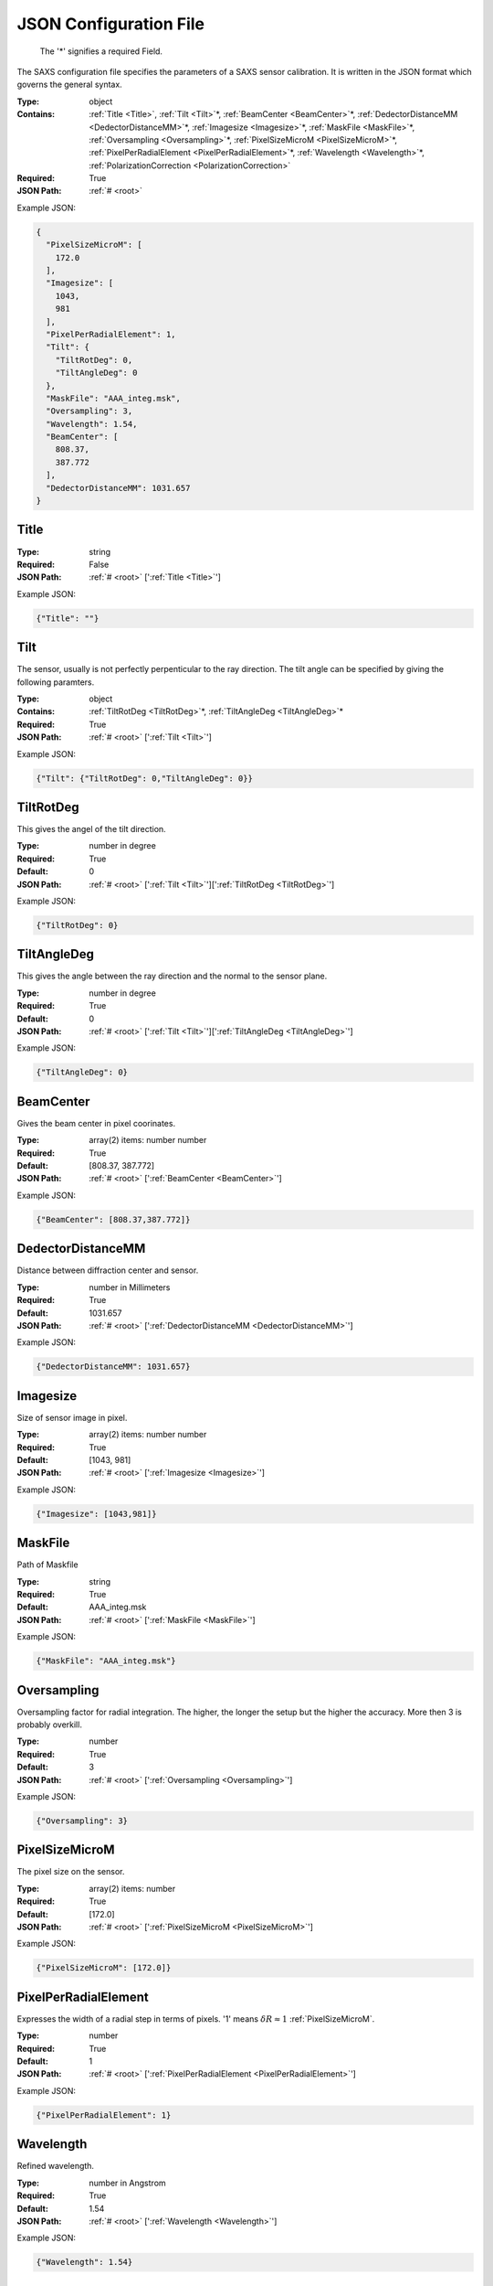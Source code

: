 .. raw:: html

    <style> .red {color:red} </style>

.. role:: red

.. _root:


JSON Configuration File
=======================

.. _required:

 The ':red:`*`' signifies a required Field.

The SAXS configuration file specifies the parameters of a SAXS sensor calibration. It is written in the JSON format which governs the general syntax.


:Type:
  object
:Contains:
  :ref:`Title <Title>`, :ref:`Tilt <Tilt>`:red:`*`, :ref:`BeamCenter <BeamCenter>`:red:`*`, :ref:`DedectorDistanceMM <DedectorDistanceMM>`:red:`*`, :ref:`Imagesize <Imagesize>`:red:`*`, :ref:`MaskFile <MaskFile>`:red:`*`, :ref:`Oversampling <Oversampling>`:red:`*`, :ref:`PixelSizeMicroM <PixelSizeMicroM>`:red:`*`, :ref:`PixelPerRadialElement <PixelPerRadialElement>`:red:`*`, :ref:`Wavelength <Wavelength>`:red:`*`, :ref:`PolarizationCorrection <PolarizationCorrection>`
:Required:
  True
:JSON Path:
  :ref:`# <root>` 

Example JSON: 

.. code:: json

    {
      "PixelSizeMicroM": [
        172.0
      ],
      "Imagesize": [
        1043,
        981
      ],
      "PixelPerRadialElement": 1,
      "Tilt": {
        "TiltRotDeg": 0,
        "TiltAngleDeg": 0
      },
      "MaskFile": "AAA_integ.msk",
      "Oversampling": 3,
      "Wavelength": 1.54,
      "BeamCenter": [
        808.37,
        387.772
      ],
      "DedectorDistanceMM": 1031.657
    }

.. _Title:

Title
--------------------

:Type:
  string
:Required:
  False
:JSON Path:
  :ref:`# <root>` [':ref:`Title <Title>`']

Example JSON: 

.. code:: json

    {"Title": ""}

.. _Tilt:

Tilt
--------------------

The sensor, usually is not perfectly perpenticular to the ray direction. The tilt angle can be specified by giving the following paramters.


:Type:
  object
:Contains:
  :ref:`TiltRotDeg <TiltRotDeg>`:red:`*`, :ref:`TiltAngleDeg <TiltAngleDeg>`:red:`*`
:Required:
  True
:JSON Path:
  :ref:`# <root>` [':ref:`Tilt <Tilt>`']

Example JSON: 

.. code:: json

    {"Tilt": {"TiltRotDeg": 0,"TiltAngleDeg": 0}}

.. _TiltRotDeg:

TiltRotDeg
--------------------

This gives the angel of the tilt direction.


:Type:
  number in degree
:Required:
  True
:Default:
  0
:JSON Path:
  :ref:`# <root>` [':ref:`Tilt <Tilt>`'][':ref:`TiltRotDeg <TiltRotDeg>`']

Example JSON: 

.. code:: json

    {"TiltRotDeg": 0}

.. _TiltAngleDeg:

TiltAngleDeg
--------------------

This gives the angle between the ray direction and the normal to the sensor plane.


:Type:
  number in degree
:Required:
  True
:Default:
  0
:JSON Path:
  :ref:`# <root>` [':ref:`Tilt <Tilt>`'][':ref:`TiltAngleDeg <TiltAngleDeg>`']

Example JSON: 

.. code:: json

    {"TiltAngleDeg": 0}

.. _BeamCenter:

BeamCenter
--------------------

Gives the beam center in pixel coorinates.


:Type:
  array(2) items: number number 
:Required:
  True
:Default:
  [808.37, 387.772]
:JSON Path:
  :ref:`# <root>` [':ref:`BeamCenter <BeamCenter>`']

Example JSON: 

.. code:: json

    {"BeamCenter": [808.37,387.772]}

.. _DedectorDistanceMM:

DedectorDistanceMM
--------------------

Distance between diffraction center and sensor.


:Type:
  number in Millimeters
:Required:
  True
:Default:
  1031.657
:JSON Path:
  :ref:`# <root>` [':ref:`DedectorDistanceMM <DedectorDistanceMM>`']

Example JSON: 

.. code:: json

    {"DedectorDistanceMM": 1031.657}

.. _Imagesize:

Imagesize
--------------------

Size of sensor image in pixel.


:Type:
  array(2) items: number number 
:Required:
  True
:Default:
  [1043, 981]
:JSON Path:
  :ref:`# <root>` [':ref:`Imagesize <Imagesize>`']

Example JSON: 

.. code:: json

    {"Imagesize": [1043,981]}

.. _MaskFile:

MaskFile
--------------------

Path of Maskfile


:Type:
  string
:Required:
  True
:Default:
  AAA_integ.msk
:JSON Path:
  :ref:`# <root>` [':ref:`MaskFile <MaskFile>`']

Example JSON: 

.. code:: json

    {"MaskFile": "AAA_integ.msk"}

.. _Oversampling:

Oversampling
--------------------

Oversampling factor for radial integration. The higher, the longer the setup but the higher the accuracy. More then 3 is probably overkill. 


:Type:
  number
:Required:
  True
:Default:
  3
:JSON Path:
  :ref:`# <root>` [':ref:`Oversampling <Oversampling>`']

Example JSON: 

.. code:: json

    {"Oversampling": 3}

.. _PixelSizeMicroM:

PixelSizeMicroM
--------------------

The pixel size on the sensor.


:Type:
  array(2) items: number 
:Required:
  True
:Default:
  [172.0]
:JSON Path:
  :ref:`# <root>` [':ref:`PixelSizeMicroM <PixelSizeMicroM>`']

Example JSON: 

.. code:: json

    {"PixelSizeMicroM": [172.0]}

.. _PixelPerRadialElement:

PixelPerRadialElement
--------------------

Expresses the width of a radial step in terms of pixels. '1' means :math:`\delta R\approx 1` :ref:`PixelSizeMicroM`.


:Type:
  number
:Required:
  True
:Default:
  1
:JSON Path:
  :ref:`# <root>` [':ref:`PixelPerRadialElement <PixelPerRadialElement>`']

Example JSON: 

.. code:: json

    {"PixelPerRadialElement": 1}

.. _Wavelength:

Wavelength
--------------------

Refined wavelength.


:Type:
  number in Angstrom
:Required:
  True
:Default:
  1.54
:JSON Path:
  :ref:`# <root>` [':ref:`Wavelength <Wavelength>`']

Example JSON: 

.. code:: json

    {"Wavelength": 1.54}

.. _PolarizationCorrection:

PolarizationCorrection
--------------------

The scattering direction id dependend on the light polarization. This may be acconted for with the polarization correction.


:Type:
  object
:Contains:
  :ref:`Fraction <Fraction>`:red:`*`, :ref:`Angle <Angle>`:red:`*`
:Required:
  False
:Default:
  OrderedDict([(u'Fraction', 0.95), (u'Angle', 0)])
:JSON Path:
  :ref:`# <root>` [':ref:`PolarizationCorrection <PolarizationCorrection>`']

Example JSON: 

.. code:: json

    {"PolarizationCorrection": {"Angle": 0.0,"Fraction": 0.95}}

.. _Fraction:

Fraction
--------------------

Fraction of light polarized in the given (:ref:`Angle`) direction.


:Type:
  number
:Required:
  True
:Default:
  0.95
:JSON Path:
  :ref:`# <root>` [':ref:`PolarizationCorrection <PolarizationCorrection>`'][':ref:`Fraction <Fraction>`']

Example JSON: 

.. code:: json

    {"Fraction": 0.95}

.. _Angle:

Angle
--------------------

Angle of the polarization plane.


:Type:
  number in degree
:Required:
  True
:Default:
  0.0
:JSON Path:
  :ref:`# <root>` [':ref:`PolarizationCorrection <PolarizationCorrection>`'][':ref:`Angle <Angle>`']

Example JSON: 

.. code:: json

    {"Angle": 0.0}

